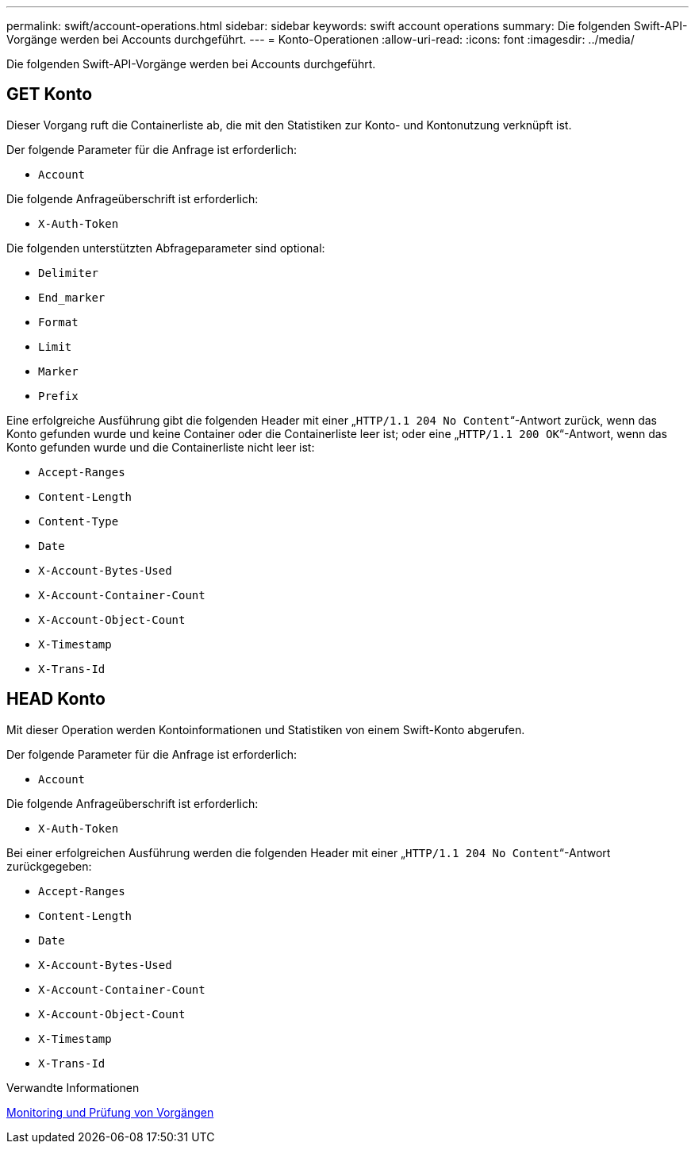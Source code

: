 ---
permalink: swift/account-operations.html 
sidebar: sidebar 
keywords: swift account operations 
summary: Die folgenden Swift-API-Vorgänge werden bei Accounts durchgeführt. 
---
= Konto-Operationen
:allow-uri-read: 
:icons: font
:imagesdir: ../media/


[role="lead"]
Die folgenden Swift-API-Vorgänge werden bei Accounts durchgeführt.



== GET Konto

Dieser Vorgang ruft die Containerliste ab, die mit den Statistiken zur Konto- und Kontonutzung verknüpft ist.

Der folgende Parameter für die Anfrage ist erforderlich:

* `Account`


Die folgende Anfrageüberschrift ist erforderlich:

* `X-Auth-Token`


Die folgenden unterstützten Abfrageparameter sind optional:

* `Delimiter`
* `End_marker`
* `Format`
* `Limit`
* `Marker`
* `Prefix`


Eine erfolgreiche Ausführung gibt die folgenden Header mit einer „`HTTP/1.1 204 No Content`“-Antwort zurück, wenn das Konto gefunden wurde und keine Container oder die Containerliste leer ist; oder eine „`HTTP/1.1 200 OK`“-Antwort, wenn das Konto gefunden wurde und die Containerliste nicht leer ist:

* `Accept-Ranges`
* `Content-Length`
* `Content-Type`
* `Date`
* `X-Account-Bytes-Used`
* `X-Account-Container-Count`
* `X-Account-Object-Count`
* `X-Timestamp`
* `X-Trans-Id`




== HEAD Konto

Mit dieser Operation werden Kontoinformationen und Statistiken von einem Swift-Konto abgerufen.

Der folgende Parameter für die Anfrage ist erforderlich:

* `Account`


Die folgende Anfrageüberschrift ist erforderlich:

* `X-Auth-Token`


Bei einer erfolgreichen Ausführung werden die folgenden Header mit einer „`HTTP/1.1 204 No Content`“-Antwort zurückgegeben:

* `Accept-Ranges`
* `Content-Length`
* `Date`
* `X-Account-Bytes-Used`
* `X-Account-Container-Count`
* `X-Account-Object-Count`
* `X-Timestamp`
* `X-Trans-Id`


.Verwandte Informationen
xref:monitoring-and-auditing-operations.adoc[Monitoring und Prüfung von Vorgängen]
